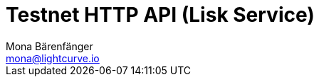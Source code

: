 = Testnet HTTP API (Lisk Service)
Mona Bärenfänger <mona@lightcurve.io>
:description: Interactive HTTP API reference of Lisk Service (Testnet).
:page-layout: swagger
:page-swagger-url: https://testnet-service.lisk.com/api/v3/spec